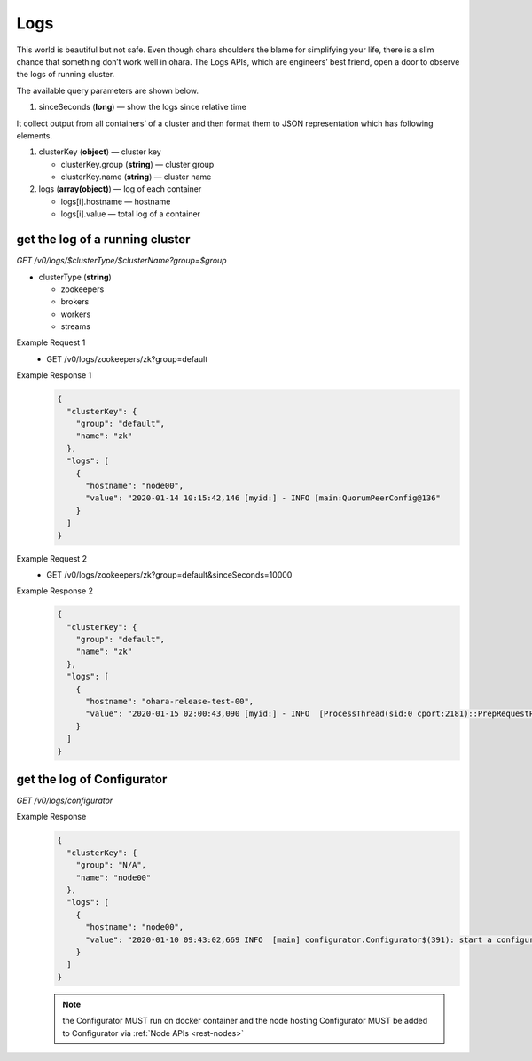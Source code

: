 ..
.. Copyright 2019 is-land
..
.. Licensed under the Apache License, Version 2.0 (the "License");
.. you may not use this file except in compliance with the License.
.. You may obtain a copy of the License at
..
..     http://www.apache.org/licenses/LICENSE-2.0
..
.. Unless required by applicable law or agreed to in writing, software
.. distributed under the License is distributed on an "AS IS" BASIS,
.. WITHOUT WARRANTIES OR CONDITIONS OF ANY KIND, either express or implied.
.. See the License for the specific language governing permissions and
.. limitations under the License.
..

.. _rest-logs:

Logs
====

This world is beautiful but not safe. Even though ohara shoulders the
blame for simplifying your life, there is a slim chance that something
don’t work well in ohara. The Logs APIs, which are engineers’ best
friend, open a door to observe the logs of running cluster.

The available query parameters are shown below.

#. sinceSeconds (**long**) — show the logs since relative time

It collect output from all containers’ of a cluster and then format them
to JSON representation which has following elements.

#. clusterKey (**object**) — cluster key

   - clusterKey.group (**string**) — cluster group

   - clusterKey.name (**string**) — cluster name

#. logs (**array(object)**) — log of each container

   - logs[i].hostname — hostname

   - logs[i].value — total log of a container

get the log of a running cluster
--------------------------------

*GET /v0/logs/$clusterType/$clusterName?group=$group*

- clusterType (**string**)

  - zookeepers
  - brokers
  - workers
  - streams

Example Request 1
  * GET /v0/logs/zookeepers/zk?group=default

Example Response 1
  .. code-block:: json

    {
      "clusterKey": {
        "group": "default",
        "name": "zk"
      },
      "logs": [
        {
          "hostname": "node00",
          "value": "2020-01-14 10:15:42,146 [myid:] - INFO [main:QuorumPeerConfig@136"
        }
      ]
    }

Example Request 2
  * GET /v0/logs/zookeepers/zk?group=default&sinceSeconds=10000

Example Response 2
  .. code-block:: json

    {
      "clusterKey": {
        "group": "default",
        "name": "zk"
      },
      "logs": [
        {
          "hostname": "ohara-release-test-00",
          "value": "2020-01-15 02:00:43,090 [myid:] - INFO  [ProcessThread(sid:0 cport:2181)::PrepRequestProcessor@653] - Got user-level KeeperException when processing sessionid:0x100000761180000 type:setData cxid:0x11a zxid:0x9e txntype:-1 reqpath:n/a Error Path:/config/topics/default-topic0 Error:KeeperErrorCode = NoNode for /config/topics/default-topic0\n"
        }
      ]
    }

get the log of Configurator
---------------------------

*GET /v0/logs/configurator*

Example Response
  .. code-block:: json

    {
      "clusterKey": {
        "group": "N/A",
        "name": "node00"
      },
      "logs": [
        {
          "hostname": "node00",
          "value": "2020-01-10 09:43:02,669 INFO  [main] configurator.Configurator$(391): start a configurator built on hostname:ohara-release-test-00 and port:5000\n2020-01-10 09:43:02,676 INFO  [main] configurator.Configurator$(393): enter ctrl+c to terminate the configurator"
        }
      ]
    }

  .. note::
    the Configurator MUST run on docker container and the node hosting Configurator MUST be added to Configurator via
    :ref:`Node APIs <rest-nodes>`